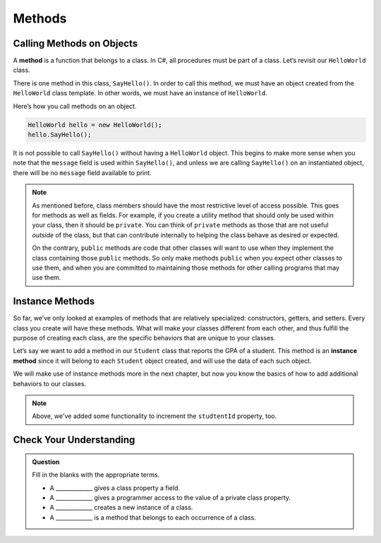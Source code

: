 Methods
=======

Calling Methods on Objects
--------------------------

.. index:: method

A **method** is a function that belongs to a class. In C#, all procedures
must be part of a class. Let’s revisit our ``HelloWorld`` class.

.. sourcecode:: c#
   :linenos:

   public class HelloWorld 
   {

      private string message = "Hello World";

      public void SayHello() 
      {
         Console.WriteLine(message);
      }

   }

There is one method in this class, ``SayHello()``. In order to call this
method, we must have an object created from the ``HelloWorld`` class
template. In other words, we must have an instance of ``HelloWorld``.

Here’s how you call methods on an object.

.. sourcecode:: c#

   HelloWorld hello = new HelloWorld();
   hello.SayHello();

It is not possible to call ``SayHello()`` without having a ``HelloWorld``
object. This begins to make more sense when you note that the
``message`` field is used within ``SayHello()``, and unless we are calling
``SayHello()`` on an instantiated object, there will be no ``message``
field available to print.

.. note::

   As mentioned before, class members should have the most restrictive
   level of access possible. This goes for methods as well as fields. For
   example, if you create a utility method that should only be used within
   your class, then it should be ``private``. You can think of ``private``
   methods as those that are not useful *outside* of the class, but that
   can contribute internally to helping the class behave as desired or
   expected.

   On the contrary, ``public`` methods are code that other classes will
   want to use when they implement the class containing those ``public``
   methods. So only make methods ``public`` when you expect other classes
   to use them, and when you are committed to maintaining those methods for
   other calling programs that may use them.

.. index:: ! instance method

.. _instance-methods-part1:

Instance Methods
----------------

So far, we’ve only looked at examples of methods that are relatively
specialized: constructors, getters, and setters. Every class you create
will have these methods. What will make your classes different from each
other, and thus fulfill the purpose of creating each class, are the
specific behaviors that are unique to your classes.

Let’s say we want to add a method in our ``Student`` class that reports the GPA
of a student. This method is an **instance method** since it will belong to
each ``Student`` object created, and will use the data of each such object.

.. sourcecode:: c#
   :linenos:

   public class Student 
   {

      private static int nextStudentId = 1;
      public string Name { get; set; }
      public int StudentId { get; set; }
      public int NumberOfCredits { get; set; }
      public double Gpa { get; set; }

      public Student(string name, int studentId,
            int numberOfCredits, double gpa)
      {
         Name = name;
         StudentId = studentId;
         NumberOfCredits = numberOfCredits;
         Gpa = gpa;
      }

      public Student(string name, int studentId)
        : this(name, studentId, 0, 0) {}

      public Student(string name) 
         : this(name, nextStudentId)
      {
         nextStudentId++;
      }

      public string StudentInfo() 
      {
         return (Name + " has a GPA of: " + Gpa);
      }

   }

We will make use of instance methods more in the next chapter, but now you know the basics of
how to add additional behaviors to our classes.

.. admonition:: Note

   Above, we've added some functionality to increment the ``studtentId`` property, too.

Check Your Understanding
------------------------

.. admonition:: Question

   Fill in the blanks with the appropriate terms.

   - A _____________ gives a class property a field.

   - A _____________ gives a programmer access to the value of a private class property.

   - A _____________ creates a new instance of a class.

   - A _____________ is a method that belongs to each occurrence of a class.

.. ans: setter, getter, constructor, instance method
